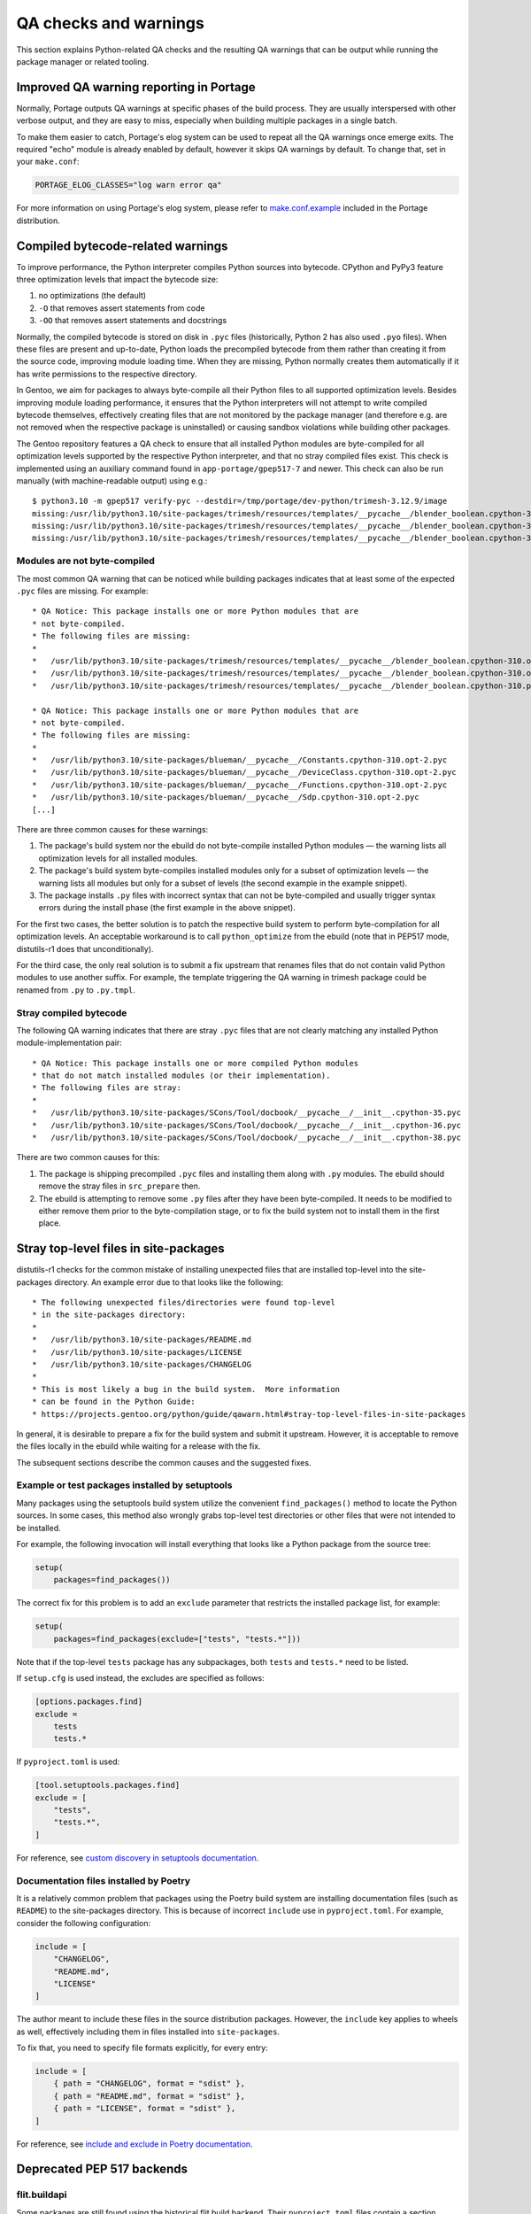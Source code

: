 ======================
QA checks and warnings
======================

.. highlight:: text

This section explains Python-related QA checks and the resulting QA
warnings that can be output while running the package manager or related
tooling.


Improved QA warning reporting in Portage
========================================
Normally, Portage outputs QA warnings at specific phases of the build
process.  They are usually interspersed with other verbose output,
and they are easy to miss, especially when building multiple packages
in a single batch.

To make them easier to catch, Portage's elog system can be used
to repeat all the QA warnings once emerge exits.  The required "echo"
module is already enabled by default, however it skips QA warnings
by default.  To change that, set in your ``make.conf``:

.. code-block:: bash

    PORTAGE_ELOG_CLASSES="log warn error qa"

For more information on using Portage's elog system, please refer
to make.conf.example_ included in the Portage distribution.


Compiled bytecode-related warnings
==================================
To improve performance, the Python interpreter compiles Python sources
into bytecode.  CPython and PyPy3 feature three optimization levels
that impact the bytecode size:

1. no optimizations (the default)

2. ``-O`` that removes assert statements from code

3. ``-OO`` that removes assert statements and docstrings

Normally, the compiled bytecode is stored on disk in ``.pyc`` files
(historically, Python 2 has also used ``.pyo`` files).
When these files are present and up-to-date, Python loads
the precompiled bytecode from them rather than creating it from
the source code, improving module loading time.  When they are missing,
Python normally creates them automatically if it has write permissions
to the respective directory.

In Gentoo, we aim for packages to always byte-compile all their Python
files to all supported optimization levels.  Besides improving module
loading performance, it ensures that the Python interpreters will not
attempt to write compiled bytecode themselves, effectively creating
files that are not monitored by the package manager (and therefore e.g.
are not removed when the respective package is uninstalled) or causing
sandbox violations while building other packages.

The Gentoo repository features a QA check to ensure that all installed
Python modules are byte-compiled for all optimization levels supported
by the respective Python interpreter, and that no stray compiled files
exist.  This check is implemented using an auxiliary command found
in ``app-portage/gpep517-7`` and newer.  This check can also be run
manually (with machine-readable output) using e.g.::

    $ python3.10 -m gpep517 verify-pyc --destdir=/tmp/portage/dev-python/trimesh-3.12.9/image
    missing:/usr/lib/python3.10/site-packages/trimesh/resources/templates/__pycache__/blender_boolean.cpython-310.opt-1.pyc:/usr/lib/python3.10/site-packages/trimesh/resources/templates/blender_boolean.py
    missing:/usr/lib/python3.10/site-packages/trimesh/resources/templates/__pycache__/blender_boolean.cpython-310.opt-2.pyc:/usr/lib/python3.10/site-packages/trimesh/resources/templates/blender_boolean.py
    missing:/usr/lib/python3.10/site-packages/trimesh/resources/templates/__pycache__/blender_boolean.cpython-310.pyc:/usr/lib/python3.10/site-packages/trimesh/resources/templates/blender_boolean.py


Modules are not byte-compiled
-----------------------------
The most common QA warning that can be noticed while building packages
indicates that at least some of the expected ``.pyc`` files are missing.
For example::

     * QA Notice: This package installs one or more Python modules that are
     * not byte-compiled.
     * The following files are missing:
     *
     *   /usr/lib/python3.10/site-packages/trimesh/resources/templates/__pycache__/blender_boolean.cpython-310.opt-1.pyc
     *   /usr/lib/python3.10/site-packages/trimesh/resources/templates/__pycache__/blender_boolean.cpython-310.opt-2.pyc
     *   /usr/lib/python3.10/site-packages/trimesh/resources/templates/__pycache__/blender_boolean.cpython-310.pyc

     * QA Notice: This package installs one or more Python modules that are
     * not byte-compiled.
     * The following files are missing:
     *
     *   /usr/lib/python3.10/site-packages/blueman/__pycache__/Constants.cpython-310.opt-2.pyc
     *   /usr/lib/python3.10/site-packages/blueman/__pycache__/DeviceClass.cpython-310.opt-2.pyc
     *   /usr/lib/python3.10/site-packages/blueman/__pycache__/Functions.cpython-310.opt-2.pyc
     *   /usr/lib/python3.10/site-packages/blueman/__pycache__/Sdp.cpython-310.opt-2.pyc
     [...]

There are three common causes for these warnings:

1. The package's build system nor the ebuild do not byte-compile
   installed Python modules — the warning lists all optimization levels
   for all installed modules.

2. The package's build system byte-compiles installed modules only for
   a subset of optimization levels — the warning lists all modules
   but only for a subset of levels (the second example in the example
   snippet).

3. The package installs ``.py`` files with incorrect syntax that can not
   be byte-compiled and usually trigger syntax errors during the install
   phase (the first example in the above snippet).

For the first two cases, the better solution is to patch the respective
build system to perform byte-compilation for all optimization levels.
An acceptable workaround is to call ``python_optimize`` from the ebuild
(note that in PEP517 mode, distutils-r1 does that unconditionally).

For the third case, the only real solution is to submit a fix upstream
that renames files that do not contain valid Python modules to use
another suffix.  For example, the template triggering the QA warning
in trimesh package could be renamed from ``.py`` to ``.py.tmpl``.


Stray compiled bytecode
-----------------------
The following QA warning indicates that there are stray ``.pyc`` files
that are not clearly matching any installed Python module-implementation
pair::

     * QA Notice: This package installs one or more compiled Python modules
     * that do not match installed modules (or their implementation).
     * The following files are stray:
     *
     *   /usr/lib/python3.10/site-packages/SCons/Tool/docbook/__pycache__/__init__.cpython-35.pyc
     *   /usr/lib/python3.10/site-packages/SCons/Tool/docbook/__pycache__/__init__.cpython-36.pyc
     *   /usr/lib/python3.10/site-packages/SCons/Tool/docbook/__pycache__/__init__.cpython-38.pyc

There are two common causes for this:

1. The package is shipping precompiled ``.pyc`` files and installing
   them along with ``.py`` modules.  The ebuild should remove the stray
   files in ``src_prepare`` then.

2. The ebuild is attempting to remove some ``.py`` files after they have
   been byte-compiled.  It needs to be modified to either remove them
   prior to the byte-compilation stage, or to fix the build system
   not to install them in the first place.


Stray top-level files in site-packages
======================================
distutils-r1 checks for the common mistake of installing unexpected
files that are installed top-level into the site-packages directory.
An example error due to that looks like the following::

     * The following unexpected files/directories were found top-level
     * in the site-packages directory:
     *
     *   /usr/lib/python3.10/site-packages/README.md
     *   /usr/lib/python3.10/site-packages/LICENSE
     *   /usr/lib/python3.10/site-packages/CHANGELOG
     *
     * This is most likely a bug in the build system.  More information
     * can be found in the Python Guide:
     * https://projects.gentoo.org/python/guide/qawarn.html#stray-top-level-files-in-site-packages

In general, it is desirable to prepare a fix for the build system
and submit it upstream.  However, it is acceptable to remove the files
locally in the ebuild while waiting for a release with the fix.

The subsequent sections describe the common causes and the suggested
fixes.


Example or test packages installed by setuptools
------------------------------------------------
Many packages using the setuptools build system utilize the convenient
``find_packages()`` method to locate the Python sources.  In some cases,
this method also wrongly grabs top-level test directories or other files
that were not intended to be installed.

For example, the following invocation will install everything that looks
like a Python package from the source tree:

.. code-block:: python

    setup(
        packages=find_packages())

The correct fix for this problem is to add an ``exclude`` parameter
that restricts the installed package list, for example:

.. code-block:: python

    setup(
        packages=find_packages(exclude=["tests", "tests.*"]))

Note that if the top-level ``tests`` package has any subpackages, both
``tests`` and ``tests.*`` need to be listed.

If ``setup.cfg`` is used instead, the excludes are specified as follows:

.. code-block:: ini

    [options.packages.find]
    exclude =
        tests
        tests.*

If ``pyproject.toml`` is used:

.. code-block:: toml

    [tool.setuptools.packages.find]
    exclude = [
        "tests",
        "tests.*",
    ]

For reference, see `custom discovery in setuptools documentation`_.


Documentation files installed by Poetry
---------------------------------------
It is a relatively common problem that packages using the Poetry build
system are installing documentation files (such as ``README``)
to the site-packages directory.  This is because of incorrect
``include`` use in ``pyproject.toml``.  For example, consider
the following configuration:

.. code-block:: toml

    include = [
        "CHANGELOG",
        "README.md",
        "LICENSE"
    ]

The author meant to include these files in the source distribution
packages.  However, the ``include`` key applies to wheels as well,
effectively including them in files installed into ``site-packages``.

To fix that, you need to specify file formats explicitly, for every
entry:

.. code-block:: toml

    include = [
        { path = "CHANGELOG", format = "sdist" },
        { path = "README.md", format = "sdist" },
        { path = "LICENSE", format = "sdist" },
    ]

For reference, see `include and exclude in Poetry documentation`_.


Deprecated PEP 517 backends
===========================

flit.buildapi
-------------
Some packages are still found using the historical flit build backend.
Their ``pyproject.toml`` files contain a section similar
to the following:

.. code-block:: toml

    [build-system]
    requires = ["flit"]
    build-backend = "flit.buildapi"

This backend requires installing the complete flit package manager.
Instead, the package should be fixed upstream to use flit_core
per `flit build system section documentation`_ instead:

.. code-block:: toml

    [build-system]
    requires = ["flit_core"]
    build-backend = "flit_core.buildapi"

flit_core produces identical artifacts to flit.  At the same time, it
reduces the build-time dependency footprint and therefore makes isolated
PEP 517 builds faster.


poetry.masonry.api
------------------
A similar problem applies to the packages using poetry.  The respective
``pyproject.toml`` files contain:

.. code-block:: toml

    [build-system]
    requires = ["poetry>=0.12"]
    build-backend = "poetry.masonry.api"

Instead, the lightweight poetry-core module should be used per `poetry
PEP-517 documentation`_:

.. code-block:: toml

    [build-system]
    requires = ["poetry_core>=1.0.0"]
    build-backend = "poetry.core.masonry.api"

poetry-core produces identical artifacts to poetry.  It has smaller
dependency footprint and makes isolated builds much faster.


setuptools.build_meta:__legacy__
--------------------------------
Some packages using setuptools specify the following:

.. code-block:: toml

    [build-system]
    requires = ["setuptools>=40.8.0", "wheel"]
    build-backend = "setuptools.build_meta:__legacy__"

This is incorrect, as the legacy backend is intended to be used only
as an implicit fallback.  All packages should be using the regular
backend instead:

.. code-block:: toml

    [build-system]
    requires = ["setuptools>=40.8.0"]
    build-backend = "setuptools.build_meta"

Please also note that the ``wheel`` package should *not* be listed
as a dependency, as it is an implementation detail and it was always
implicitly returned by the backend.  Unfortunately, due to prolonged
documentation error, a very large number of packages still specifies it,
and other packages tend to copy that mistake.


.. _make.conf.example:
   https://gitweb.gentoo.org/proj/portage.git/tree/cnf/make.conf.example#n330
.. _custom discovery in setuptools documentation:
   https://setuptools.pypa.io/en/latest/userguide/package_discovery.html#custom-discovery
.. _include and exclude in Poetry documentation:
   https://python-poetry.org/docs/pyproject/#include-and-exclude
.. _flit build system section documentation:
   https://flit.readthedocs.io/en/latest/pyproject_toml.html#build-system-section
.. _poetry PEP-517 documentation:
   https://python-poetry.org/docs/pyproject/#poetry-and-pep-517

